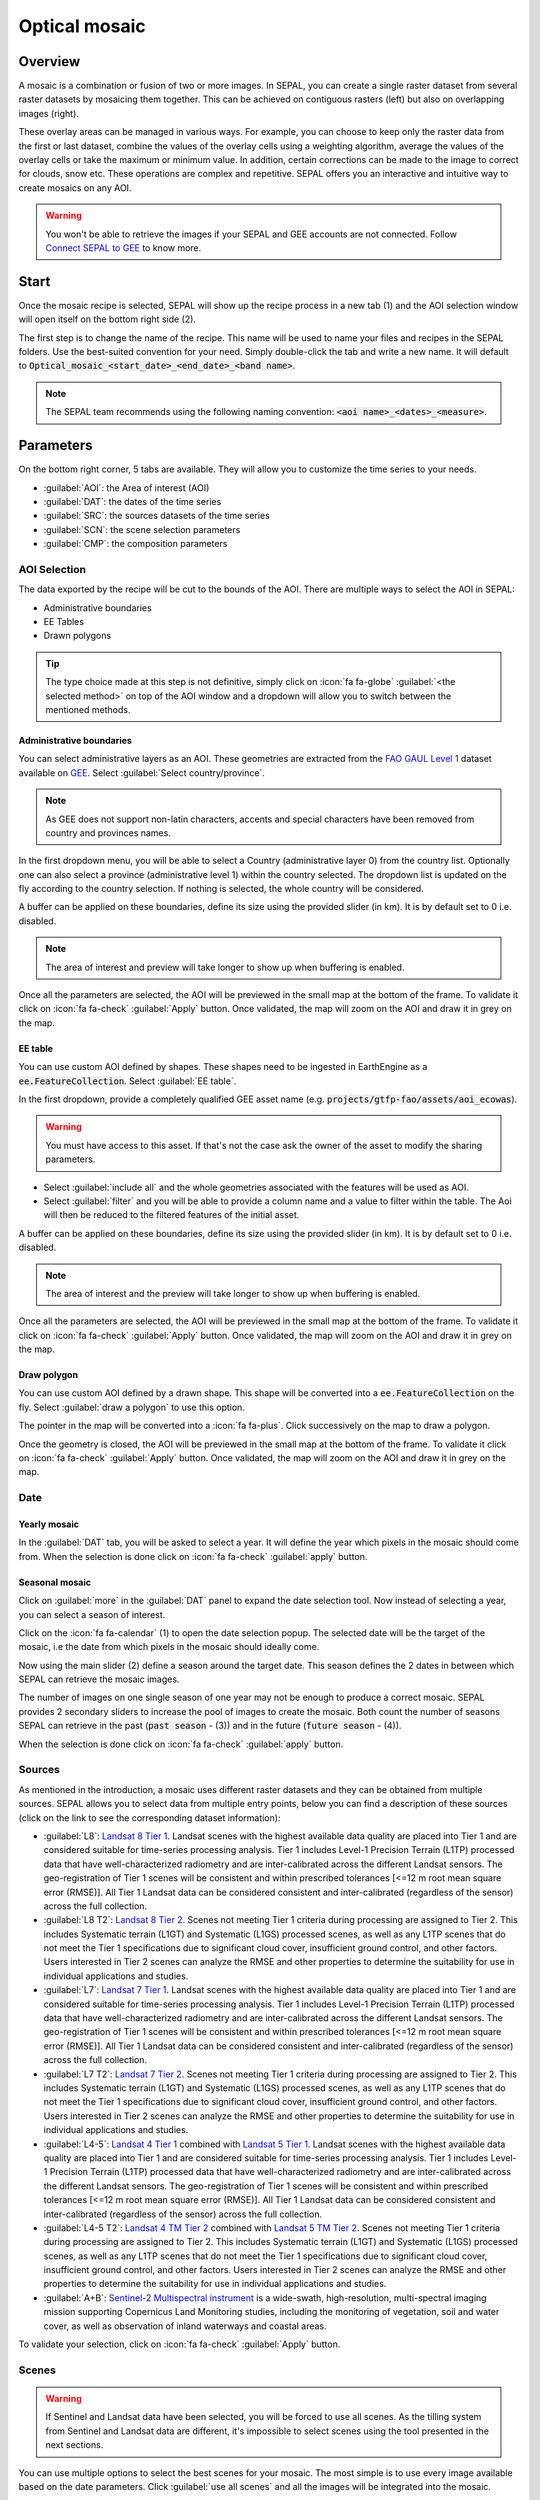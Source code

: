 Optical mosaic
==============

Overview 
--------

A mosaic is a combination or fusion of two or more images. In SEPAL, you can create a single raster dataset from several raster datasets by mosaicing them together.
This can be achieved on contiguous rasters (left) but also on overlapping images (right). 

.. image:: ../_images/cookbook/optical_mosaic/mosaic_contiguous.gif
    :width: 49%

.. image:: ../_images/cookbook/optical_mosaic/mosaic_overlay.png
    :width: 49%

These overlay areas can be managed in various ways. For example, you can choose to keep only the raster data from the first or last dataset, combine the values of the overlay cells using a weighting algorithm, average the values of the overlay cells or take the maximum or minimum value. In addition, certain corrections can be made to the image to correct for clouds, snow etc. These operations are complex and repetitive. SEPAL offers you an interactive and intuitive way to create mosaics on any AOI.

.. warning::

    You won't be able to retrieve the images if your SEPAL and GEE accounts are not connected. Follow `Connect SEPAL to GEE <../setup/gee.html>`__ to know more.


Start
-----

Once the mosaic recipe is selected, SEPAL will show up the recipe process in a new tab (1) and the AOI selection window will open itself on the bottom right side (2). 

.. thumbnail:: ../_images/cookbook/optical_mosaic/landing.png
    :group: optical-mosaic-recipe
    :title: the landing page of the optical mosaic recipe

The first step is to change the name of the recipe. This name will be used to name your files and recipes in the SEPAL folders. Use the best-suited convention for your need. Simply double-click the tab and write a new name. It will default to :code:`Optical_mosaic_<start_date>_<end_date>_<band name>`.

.. thumbnail:: ../_images/cookbook/optical_mosaic/default_title.png
    :title: optical mosaics default title 
    :width: 49%

.. thumbnail:: ../_images/cookbook/optical_mosaic/modified_title.png
    :title: optical mosaics modified title 
    :width: 49%
    
.. note::

    The SEPAL team recommends using the following naming convention: :code:`<aoi name>_<dates>_<measure>`.


Parameters 
----------

On the bottom right corner, 5 tabs are available. They will allow you to customize the time series to your needs.

-   :guilabel:`AOI`: the Area of interest (AOI)
-   :guilabel:`DAT`: the dates of the time series
-   :guilabel:`SRC`: the sources datasets of the time series
-   :guilabel:`SCN`: the scene selection parameters
-   :guilabel:`CMP`: the composition parameters

.. thumbnail:: ../_images/cookbook/optical_mosaic/no_parameters.png
    :title: The 5 tabs to set up SEPAL optical mosaic parameters
    :group: optical-mosaic-recipe

AOI Selection
^^^^^^^^^^^^^

The data exported by the recipe will be cut to the bounds of the AOI. There are multiple ways to select the AOI in SEPAL:

-   Administrative boundaries
-   EE Tables
-   Drawn polygons

.. thumbnail:: ../_images/cookbook/optical_mosaic/aoi_landing.png
    :title: The 3 differents ways to select an AOI in SEPAL
    :group: optical-mosaic-recipe

.. tip:: 

    The type choice made at this step is not definitive, simply click on :icon:`fa fa-globe` :guilabel:`<the selected method>` on top of the AOI window and a dropdown will allow you to switch between the mentioned methods.

Administrative boundaries
"""""""""""""""""""""""""

You can select administrative layers as an AOI. These geometries are extracted from the `FAO GAUL Level 1 <https://data.apps.fao.org/map/catalog/srv/eng/catalog.search?id=12691#/metadata/9c35ba10-5649-41c8-bdfc-eb78e9e65654>`__ dataset available on `GEE <https://developers.google.com/earth-engine/datasets/catalog/FAO_GAUL_2015_level1>`__. Select :guilabel:`Select country/province`. 

.. note::

    As GEE does not support non-latin characters, accents and special characters have been removed from country and provinces names.

In the first dropdown menu, you will be able to select a Country (administrative layer 0) from the country list.  
Optionally one can also select a province (administrative level 1) within the country selected. The dropdown list is updated on the fly according to the country selection. If nothing is selected, the whole country will be considered. 

A buffer can be applied on these boundaries, define its size using the provided slider (in km). It is by default set to 0 i.e. disabled. 

.. note:: 

    The area of interest and preview will take longer to show up when buffering is enabled.

Once all the parameters are selected, the AOI will be previewed in the small map at the bottom of the frame. To validate it click on :icon:`fa fa-check` :guilabel:`Apply` button. Once validated, the map will zoom on the AOI and draw it in grey on the map.

.. thumbnail:: ../_images/cookbook/time_series/aoi_administrative.png
    :title: Select AOI based on administrative layers
    :group: optical-mosaic-recipe

EE table
""""""""

You can use custom AOI defined by shapes. These shapes need to be ingested in EarthEngine as a :code:`ee.FeatureCollection`. Select :guilabel:`EE table`.

In the first dropdown, provide a completely qualified GEE asset name (e.g. :code:`projects/gtfp-fao/assets/aoi_ecowas`). 

.. warning::

    You must have access to this asset. If that's not the case ask the owner of the asset to modify the sharing parameters.

-   Select :guilabel:`include all` and the whole geometries associated with the features will be used as AOI. 
-   Select :guilabel:`filter` and you will be able to provide a column name and a value to filter within the table. The Aoi will then be reduced to the filtered features of the initial asset. 

A buffer can be applied on these boundaries, define its size using the provided slider (in km). It is by default set to 0 i.e. disabled. 

.. note:: 

    The area of interest and the preview will take longer to show up when buffering is enabled.

Once all the parameters are selected, the AOI will be previewed in the small map at the bottom of the frame. To validate it click on :icon:`fa fa-check` :guilabel:`Apply` button. Once validated, the map will zoom on the AOI and draw it in grey on the map.

.. thumbnail:: ../_images/cookbook/time_series/aoi_table.png
    :title: Select AOI based on EE table
    :group: optical-mosaic-recipe

Draw polygon
""""""""""""

You can use custom AOI defined by a drawn shape. This shape will be converted into a :code:`ee.FeatureCollection` on the fly. Select :guilabel:`draw a polygon` to use this option.

The pointer in the map will be converted into a :icon:`fa fa-plus`. Click successively on the map to draw a polygon.

Once the geometry is closed, the AOI will be previewed in the small map at the bottom of the frame. To validate it click on :icon:`fa fa-check` :guilabel:`Apply` button. Once validated, the map will zoom on the AOI and draw it in grey on the map.

.. thumbnail:: ../_images/cookbook/time_series/aoi_polygon.png
    :title: Select AOI based on drawn polygon
    :group: optical-mosaic-recipe

Date
^^^^

Yearly mosaic
"""""""""""""

In the :guilabel:`DAT` tab, you will be asked to select a year. It will define the year which pixels in the mosaic should come from. When the selection is done click on :icon:`fa fa-check` :guilabel:`apply` button.

.. thumbnail:: ../_images/cookbook/optical_mosaic/select_year.png
    :title: The year selection panel
    :group: optical-mosaic-recipe

Seasonal mosaic
"""""""""""""""

Click on :guilabel:`more` in the :guilabel:`DAT` panel to expand the date selection tool. Now instead of selecting a year, you can select a season of interest. 

Click on the :icon:`fa fa-calendar` (1) to open the date selection popup. The selected date will be the target of the mosaic, i.e the date from which pixels in the mosaic should ideally come. 

Now using the main slider (2) define a season around the target date. This season defines the 2 dates in between which SEPAL can retrieve the mosaic images. 

The number of images on one single season of one year may not be enough to produce a correct mosaic. SEPAL provides 2 secondary sliders to increase the pool of images to create the mosaic. Both count the number of seasons SEPAL can retrieve in the past (:code:`past season` - (3)) and in the future (:code:`future season` - (4)). 

When the selection is done click on :icon:`fa fa-check` :guilabel:`apply` button.

.. thumbnail:: ../_images/cookbook/optical_mosaic/select_season.png
    :title: The season selection panel
    :group: optical-mosaic-recipe

Sources
^^^^^^^

As mentioned in the introduction, a mosaic uses different raster datasets and they can be obtained from multiple sources. SEPAL allows you to select data from multiple entry points, below you can find a description of these sources (click on the link to see the corresponding dataset information):

-   :guilabel:`L8`: `Landsat 8 Tier 1 <https://developers.google.com/earth-engine/datasets/catalog/LANDSAT_LC08_C01_T1>`__. Landsat scenes with the highest available data quality are placed into Tier 1 and are considered suitable for time-series processing analysis. Tier 1 includes Level-1 Precision Terrain (L1TP) processed data that have well-characterized radiometry and are inter-calibrated across the different Landsat sensors. The geo-registration of Tier 1 scenes will be consistent and within prescribed tolerances [<=12 m root mean square error (RMSE)]. All Tier 1 Landsat data can be considered consistent and inter-calibrated (regardless of the sensor) across the full collection.
    
    .. line-break::

-   :guilabel:`L8 T2`: `Landsat 8 Tier 2 <https://developers.google.com/earth-engine/datasets/catalog/LANDSAT_LC08_C01_T2>`__. Scenes not meeting Tier 1 criteria during processing are assigned to Tier 2. This includes Systematic terrain (L1GT) and Systematic (L1GS) processed scenes, as well as any L1TP scenes that do not meet the Tier 1 specifications due to significant cloud cover, insufficient ground control, and other factors. Users interested in Tier 2 scenes can analyze the RMSE and other properties to determine the suitability for use in individual applications and studies.
    
    .. line-break::

-   :guilabel:`L7`: `Landsat 7 Tier 1 <https://developers.google.com/earth-engine/datasets/catalog/LANDSAT_LE07_C01_T1>`__. Landsat scenes with the highest available data quality are placed into Tier 1 and are considered suitable for time-series processing analysis. Tier 1 includes Level-1 Precision Terrain (L1TP) processed data that have well-characterized radiometry and are inter-calibrated across the different Landsat sensors. The geo-registration of Tier 1 scenes will be consistent and within prescribed tolerances [<=12 m root mean square error (RMSE)]. All Tier 1 Landsat data can be considered consistent and inter-calibrated (regardless of the sensor) across the full collection.
    
    .. line-break::

-   :guilabel:`L7 T2`: `Landsat 7 Tier 2 <https://developers.google.com/earth-engine/datasets/catalog/LANDSAT_LE07_C01_T2>`__. Scenes not meeting Tier 1 criteria during processing are assigned to Tier 2. This includes Systematic terrain (L1GT) and Systematic (L1GS) processed scenes, as well as any L1TP scenes that do not meet the Tier 1 specifications due to significant cloud cover, insufficient ground control, and other factors. Users interested in Tier 2 scenes can analyze the RMSE and other properties to determine the suitability for use in individual applications and studies.

    .. line-break::

-   :guilabel:`L4-5`: `Landsat 4 Tier 1 <https://developers.google.com/earth-engine/datasets/catalog/LANDSAT_LT04_C01_T1>`__ combined with `Landsat 5 Tier 1 <https://developers.google.com/earth-engine/datasets/catalog/LANDSAT_LT05_C01_T1>`__. Landsat scenes with the highest available data quality are placed into Tier 1 and are considered suitable for time-series processing analysis. Tier 1 includes Level-1 Precision Terrain (L1TP) processed data that have well-characterized radiometry and are inter-calibrated across the different Landsat sensors. The geo-registration of Tier 1 scenes will be consistent and within prescribed tolerances [<=12 m root mean square error (RMSE)]. All Tier 1 Landsat data can be considered consistent and inter-calibrated (regardless of the sensor) across the full collection.

    .. line-break::

-   :guilabel:`L4-5 T2`: `Landsat 4 TM Tier 2 <https://developers.google.com/earth-engine/datasets/catalog/LANDSAT_LT04_C01_T2>`__ combined with `Landsat 5 TM Tier 2 <https://developers.google.com/earth-engine/datasets/catalog/LANDSAT_LT05_C01_T2>`__. Scenes not meeting Tier 1 criteria during processing are assigned to Tier 2. This includes Systematic terrain (L1GT) and Systematic (L1GS) processed scenes, as well as any L1TP scenes that do not meet the Tier 1 specifications due to significant cloud cover, insufficient ground control, and other factors. Users interested in Tier 2 scenes can analyze the RMSE and other properties to determine the suitability for use in individual applications and studies.
    
    .. line-break::

-   :guilabel:`A+B`: `Sentinel-2 Multispectral instrument <https://developers.google.com/earth-engine/datasets/catalog/COPERNICUS_S2>`__ is a wide-swath, high-resolution, multi-spectral imaging mission supporting Copernicus Land Monitoring studies, including the monitoring of vegetation, soil and water cover, as well as observation of inland waterways and coastal areas.

.. thumbnail:: ../_images/cookbook/optical_mosaic/select_source.png
    :title: The source selection panel
    :group: optical-mosaic-recipe

To validate your selection, click on :icon:`fa fa-check` :guilabel:`Apply` button.

Scenes
^^^^^^

.. warning:: 

    If Sentinel and Landsat data have been selected, you will be forced to use all scenes. As the tilling system from Sentinel and Landsat data are different, it's impossible to select scenes using the tool presented in the next sections.

You can use multiple options to select the best scenes for your mosaic. The most simple is to use every image available based on the date parameters. Click :guilabel:`use all scenes` and all the images will be integrated into the mosaic. 

Select :guilabel:`select scenes` and 3 new selection options will become available. SEPAL is sorting the images available for each tile, three :code:`priority` options are available, choose the one that suits your analysis: 

-   :guilabel:`cloud free`: will give priority to images with zero or few clouds. 
-   :guilabel:`target date`: will give priority to images that match with the target date 
-   :guilabel:`balanced`: will give priority to images that maximize both cloud and target date.

To validate your selection, click on :icon:`fa fa-check` :guilabel:`Apply` button.

.. thumbnail:: ../_images/cookbook/optical_mosaic/scene_method.png
    :title: The source selection panel
    :group: optical-mosaic-recipe

Composite
^^^^^^^^^

.. note:: 

    This step is optional, SEPAL provides the folowing options by default: 

    -   **Correction**: :guilabel:`SR`, :guilabel:`BRDF`
    -   **Pixel filters**: no filters
    -   **Cloud detection**: :guilabel:`QA bands`, :guilabel:`Cloud score`
    -   **Cloud masking**: :guilabel:`Moderate`
    -   **Cloud buffering**: :guilabel:`None`
    -   **Snow masking**: :guilabel:`On`
    -   **Composing method**: :guilabel:`medoid`

To create a mosaic, you will need to provide SEPAL with the compositing method to create the final image. Here is a description of all the possible compositing options available. 

.. thumbnail:: ../_images/cookbook/optical_mosaic/composite_options.png
    :title: The panel to select the composite options of your mosaic
    :group: optical-mosaic-recipe

Corrections
"""""""""""

This will apply corrections on the stacked pixels to improve the quality of the mosaic.

-   :guilabel:`SR`: Surface reflectance improves comparison between multiple images over the same region by accounting for atmospheric effects such as aerosol scattering and thin clouds, which can help in the detection and characterization of Earth surface change. Top of atmosphere images are used if not selected.
-   :guilabel:`BRDF`: Uses a Bidirectional reflectance distribution function (BRDF) model to characterize surface reflectance anisotropy. For a given land area, the BRDF is established based on selected multiangular observations of surface reflectance.
-   :guilabel:`calibrate`:  Calibrates Sentinel and Landsat data to make them compatibles
    
    .. note:: 
        
        This option is only available if Landsat and sentinel data are mixed. You also need to unselect the BRDF and SR corrections.

Pixel filters
"""""""""""""

Activating any of the filters will remove some pixels from the stack. Removing pixels improve the quality of the mosaic pixel as they are not taken into account in the median value computation.

.. warning:: 

    Each filter is applied iteratively. Meaning that if NDVI is already filtering all pixels but one, there will be nothing left in the stack to be filtered by day of the year. 
    Note as well that adding filters increase significantly the creation time of the mosaic.

-   **Shadow**: filter the xx% darkest pixels of the stack
-   **Haze**: compute a haze index and filter the xx% highest values
-   **NDVI**: compute the NDVI and only keep the xx% highest values
-   **Day of the year**: compute the distance from target day in days and filter out the xx% farthest.

Cloud detection 
"""""""""""""""

It refers to the algorithm used to detect clouds. 

-   :guilabel:`QA bands`: use QA bands to identify clouds in Sentinel data.
-   :guilabel:`Cloud score`: Use the computed cloud score to identify clouds in Landsat data.
-   :guilabel:`Pino 26`: Use the Pino_26 algorithm to identify clouds (`D. Simonetti, 2021 <https://doi.org/10.1016/j.dib.2021.107488>`__).

    .. warning:: 

        This filter is only available for Sentinel exclusive source and when both :guilabel:`BRDF` and :guilabel:`SR` correction are disabled.

Cloud masking 
"""""""""""""

Controls how clouds will be masked based on the cloud detection algorithm selected. 

-   :guilabel:`off`: Use cloud-free pixels if possible, but don't mask areas without cloud-free pixels.
-   :guilabel:`moderate`: Rely only on image source QA bands for cloud masking. Moderate threshold is used.
-   :guilabel:`aggressive`: Rely on image source QA bands and a cloud scoring algorithm for cloud masking with an aggressive threshold. This will probably mask out some built-up areas and other bright features.

Cloud buffering
"""""""""""""""

When pixels are identified as clouds, SEPAL can remove pixels in a small buffer around it to prevent hazy pixels at the border of clouds to be included in the mosaic. 

.. note::

    Buffering is done pixel-wised so using this option will increase significantly the creation time of the mosaic.

-   :guilabel:`none`: Don't use cloud buffering
-   :guilabel:`moderate`: Mask an additional **120m** around each larger cloud. 
-   :guilabel:`aggressive`: Mask an additional 600m around each larger cloud. 

Snow masking
""""""""""""

Define how snowy pixels will be masked.

-   :guilabel:`on`: Mask snow. This tends to leave some pixels with shadowy snow.
-   :guilabel:`off`: Don't mask snow. Note that some clouds might get misclassified as snow, and because of this, disabling snow masking might lead to cloud artifacts.

Composing method
""""""""""""""""

After filtering the stack of pixels, SEPAL will compute the median value on the different bands of the image. The composing method will define how the final pixel value is extracted. 

-   :guilabel:`medoid`: Use the closest pixel from the median value. As a real pixel from the stack the final value will embed metadata (like the date of observation)
-   :guilabel:`median`: Use the computed value of the median. If no pixel is matching this value, the pixel will not embed any metadata. It tends to produce smoother mosaics. 

Analysis
--------

After selecting the parameters you can start interacting with the scenes and start the analysis.
On the top right corner, three tabs are available. They will allow you to customize the mosaic scene selection and export the final result.

-   :icon:`fas fa-magic`: auto-select scenes
-   :icon:`fas fa-trash`: clear selected scenes
-   :icon:`fas fa-cloud-download-alt`: retrieve mosaic

.. thumbnail:: ../_images/cookbook/optical_mosaic/analysis.png
    :title: The 3 tabs to select the scenes and export mosaic
    :group: optical-mosaic-recipe

.. note::

    If you have not selected the option :guilabel:`select scenes` in the :guilabel:`SCN` tab, the :icon:`fas fa-magic` button will be disabled and the scene areas (these with a number in a circle on the previous screenshot) will be hidden as no scene selection needs to be performed.
    If you can't see the image scene area, you probably have selected a small area of interest, zoom out the map and you will see the number of available images in the circles.

Select Scenes
^^^^^^^^^^^^^

To create a mosaic, you need to select the scenes that will be used to compute each pixel value of the mosaic. To do so, SEPAL provides a user-friendly interface that will help and guide you during the selection process. You don't have to select the stack for every pixel, instead, SEPAL will clip the AOI in smaller pieces called **tiles**. These tiles correspond to the native tiling system of your dataset and are displayed on the map with circled numbers in their centroid. Each number corresponds to the number of scenes available to build the mosaic tile: hover these circles to see the tile boundaries appear. 

.. note:: 

    Landsat and Sentinel datasets have a different grid system, that's why the selection process cannot be used if you have selected both of these datasets. If you have an UI idea to make them work together please let us know in our `issue tracker <https://github.com/openforis/sepal>`__, we'll be happy to implement it.

Auto-select scene 
"""""""""""""""""

Clicking on the :icon:`fas fa-magic` tab will open the auto-selection panel. 
Move the sliders to select the minimum and the maximum number of scenes SEPAL should select in a tile, then click on the :guilabel:`validate` button to apply the auto-select method. 
SEPAL will use the priority defined in the :guilabel:`SCN` tab to order the scene and pick up the optimal number for your request.

.. tip:: 

    The result is never perfect but can be used as a starting point for manual selection of scenes.

.. thumbnail:: ../_images/cookbook/optical_mosaic/auto-select.png
    :title: Panel to select the minimum and maximum number of scenes to auto select in each tile
    :group: optical-mosaic-recipe

Clear all scene
"""""""""""""""

If at least 1 scene is selected, the :icon:`fas fa-trash` tab will be available. Click on it to open the clear panel. 
Click on :guilabel:`clear scenes` and all the scenes selected (manually or automatically) will be removed. 

.. thumbnail:: ../_images/cookbook/optical_mosaic/remove_all.png
    :title: The panel to unselect all the scenes from the mosaic
    :group: optical-mosaic-recipe

Manual selection
""""""""""""""""

Hover a tile circled-number and click on it to open the scene selection menu (1). This window is divided in two sections: 

-   Available scene (2): All the available scenes according to the parameters you selected. These scenes are ordered using the :code:`priority` parameter you set in :guilabel:`SCN` tab. 
-   Selected scenes (3): The scenes that are currently selected. 

.. thumbnail:: ../_images/cookbook/optical_mosaic/select_scenes.png
    :title: The popup window used to select individual scenes for one single tile
    :group: optical-mosaic-recipe

Each thumbnail represents a scene of the tile stack and you have the option to include them in the mosaic. The scenes located on the left side are the **available scenes** and the **available scene** are on the right side. In both cases multiple information can be found on the thumbnail: 

-   A small preview of the scene in the *red, blue, green* band combination
-   The exact date in yyyy-mm-dd of the scene
-   The satellite name :icon:`fas fa-satellite-dish`
-   The cloud coverage of the scene in % and its position in the stack values :icon:`fas fa-cloud`: 
-   The distance from target day in days within the season and its position in the stack values :icon:`fas fa-calendar-check`: 

.. thumbnail:: ../_images/cookbook/optical_mosaic/thumbnail_available.png
    :width: 24%
    :title: the thumbnail of a scene when it's in the available scene area
    :group: optical-mosaic-recipe

.. thumbnail:: ../_images/cookbook/optical_mosaic/thumbnail_selected.png
    :width: 74%
    :title: the thumbnail of a scene when it's in the selected scene area
    :group: optical-mosaic-recipe

You can decide to move the scene to the **selected** area by clicking :icon:`fa fa-plus`:guilabel:`add` or move it back to **available** by clicking :icon:`fa fa-minus` :guilabel:`remove`.  

.. thumbnail:: ../_images/cookbook/optical_mosaic/thumbnail_available_hover.png
    :width: 24%
    :title: the thumbnail of a scene when it's in the available scene area when it's hovered
    :group: optical-mosaic-recipe

.. thumbnail:: ../_images/cookbook/optical_mosaic/thumbnail_selected_hover.png
    :width: 74%
    :title: the thumbnail of a scene when it's in the selected scene area when it's hovered
    :group: optical-mosaic-recipe

.. tip:: 

    Scenes are moved from one side to the other so they are not duplicated and cannot be selected twice. Be careful if your connection is slow, wait for the thumbnail to move before clicking again. If you click too fast you could select 2 different images instead of one.

Once you are happy with your selection, click the :guilabel:`apply` button to close the window and use the selected scenes to compute the mosaic on this tile. When the window is closed, SEPAL resets the rendering of all the tiles.

Retrieve
^^^^^^^^

Clicking on the :icon:`fas fa-cloud-download-alt` tab will open the retrieve panel where the you can select the exportation parameters.

.. thumbnail:: ../_images/cookbook/optical_mosaic/retrieve.png
    :title: the last panel of the optical mosaic: the exportation
    :group: optical-mosaic-recipe


Bands
"""""

You need to select the band to export in the mosaic. There is no max number of bands, however, exporting useless bands will only increase the size and the time of the output. 

.. tip:: 

    There is no fixed rule to the band selection. Each index is more adapted to a set of analyses in a defined biome. The knowledge of the study area, the evolution expected and the careful selection of an adapted band combination will improve the quality of the downstream analysis.

Raw bands
#########

-   :guilabel:`blue`: blue
-   :guilabel:`green`: green 
-   :guilabel:`red`: red 
-   :guilabel:`nir`: near infrared 
-   :guilabel:`swir1`: shortwave infrared 1 
-   :guilabel:`swir2`: shortwave infrared 2 

Derived bands
#############

-   :guilabel:`aerosol`: aerosol attributes
-   :guilabel:`thermal`: thermal
-   :guilabel:`thermal2`: thermal2

Tasseled cap
############

-   :guilabel:`brightness`: brightness from `Tasseled cap bands <https://en.wikipedia.org/wiki/Tasseled_cap_transformation>`__
-   :guilabel:`greeness`: greeness from `Tasseled cap bands <https://en.wikipedia.org/wiki/Tasseled_cap_transformation>`__
-   :guilabel:`wetness`: wetness from `Tasseled cap bands <https://en.wikipedia.org/wiki/Tasseled_cap_transformation>`__
-   :guilabel:`fourth`: fourth from `Tasseled cap bands <https://en.wikipedia.org/wiki/Tasseled_cap_transformation>`__
-   :guilabel:`fifth`: fifth from `Tasseled cap bands <https://en.wikipedia.org/wiki/Tasseled_cap_transformation>`__
-   :guilabel:`sixth`: sixth from `Tasseled cap bands <https://en.wikipedia.org/wiki/Tasseled_cap_transformation>`__

Indexes
#######

-   :guilabel:`NDVI`: `Normalized difference vegetation index <https://en.wikipedia.org/wiki/Normalized_difference_vegetation_index>`__
-   :guilabel:`NDMI`: `Normalized Difference Moisture Index <http://dx.doi.org/10.1016/S0034-4257(01)00318-2>`__
-   :guilabel:`NDWI`: `Normalized difference water index <https://en.wikipedia.org/wiki/Normalized_difference_water_index>`__  
-   :guilabel:`MNDWI`: `Modified Normalized Difference Water Index <https://doi.org/10.1080/01431160600589179>`__ 
-   :guilabel:`NDFI`: `Normalized Difference Fraction Index <http://10.1016/j.jag.2016.06.020>`__ 
-   :guilabel:`EVI`: `Enhanced vegetation index <doi:10.1016/S0034-4257(02)00096-2>`__
-   :guilabel:`EVI2`: Two-band EVI (Enhanced vegetation index)
-   :guilabel:`SAVI`: `Soil-Adjusted Vegetation Index <http://dx.doi.org/10.1016/0034-4257(88)90106-X>`__
-   :guilabel:`NBR`: `Normailzed burn ratio <https://doi.org/10.2737/RMRS-GTR-164>`__
-   :guilabel:`UI`: Urban index
-   :guilabel:`NDBI`: `Normalized Difference Built-up Index <#>`__
-   :guilabel:`IBI`: Index based built-up index
-   :guilabel:`BUI`: Built-up Index

Dates
#####

-   :guilabel:`dayofyear`: the julian date (day of the year) 
-   :guilabel:`dayfromtarget`: the distance to the target date within the season in days

Scale 
"""""

You can set a custom scale for exportation by changing the value of the slider (m). Requesting a smaller resolution than images native resolution will not improve the quality of the output, just its size so keep in mind that Sentinel data native resolution is 10 m and Landsat is 30 m. 

Destination
"""""""""""

You can export the image to :guilabel:`sepal workspace` or to ;guilabel:`google earth engine asset`. The same image will be exported but in the first case you will find it in :code:`.tif` format in the :code:`downloads` folder, in the second one the image will be exported to your GEE account asset list. 

.. warning::

    If :guilabel:`google earth engine asset` is not displayed, it means that your GEE account is not connected to SEPAL, please refer to `Connect SEPAL to GEE <../setup/gee.html>`__.

Click on :guilabel:`apply` to start the download process. 

Exportation status
""""""""""""""""""

Going to the task tab (bottom left corner using the :icon:`fa fa-tasks` or :icon:`fa fa-spinner` buttons —depending on the loading status—), you will see the list of the different loading tasks. The interface will provide you with information about the task progress and it will display an error if the exportation has failed. If you are unsatisfied with the way we present information, the task can also be monitored using the `GEE task manager <https://code.earthengine.google.com/tasks>`__.

.. tip::

    This operation is running between GEE and SEPAL servers in the background, you can thus close the SEPAL page without killing the process.

When the task is finished the frame will be displayed in green as shown on the second image.

.. thumbnail:: ../_images/cookbook/time_series/download.png
    :width: 49%
    :title: Evolution of the downloading process of the recipe displayed in the task manager of SEPAL.
    :group: time-series-recipe

.. thumbnail:: ../_images/cookbook/time_series/download_complete.png
    :width: 49%
    :title: Completed downloading process of the recipe displayed in the task manager of SEPAL.
    :group: time-series-recipe

Access
""""""

Once the download process is done, you can access the data in your SEPAL folders. The data will be stored in the :code:`downloads` folder using the following format:

.. code-block::

    .
    └── downloads/
        └── <MO name>/
            ├── <MO name>_<gee tile id>.tif
            ├── <MO name>_<gee tile id>.tif
            ├── ...
            ├── <MO name>_<gee tile id>.tif
            └── <MO name>_<gee tile id>.vrt

.. danger::

    Understanding how images are stored in an Optical Mosaic is only required if you want to manually use them. The SEPAL applications are bound to this tiling system and can digest this information for you.

The data are stored in a folder using the name of the Optical mosaic as it was set in the first section of this document. As the number of data is spatially too big to be exported at once, the data are cut into small pieces and brought back together in a :code:`<MO name>_<gee tile id>.vrt` file. 

.. tip:: 

    The full folder with a consistent tree folder is required to read the `.vrt`

.. important::

    Now that you have downloaded the MO to your SEPAL or/and GEE account, it can be retrieved to your computer using `FileZilla <../setup.filezilla.html>`__ or used in other SEPAL workflows.
